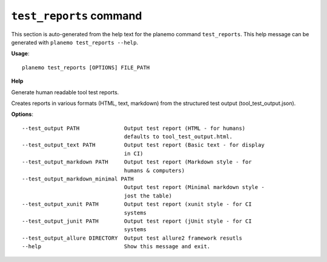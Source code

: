 
``test_reports`` command
========================================

This section is auto-generated from the help text for the planemo command
``test_reports``. This help message can be generated with ``planemo test_reports
--help``.

**Usage**::

    planemo test_reports [OPTIONS] FILE_PATH

**Help**

Generate human readable tool test reports.

Creates reports in various formats  (HTML, text, markdown)
from the structured test output (tool_test_output.json).

**Options**::


      --test_output PATH              Output test report (HTML - for humans)
                                      defaults to tool_test_output.html.
      --test_output_text PATH         Output test report (Basic text - for display
                                      in CI)
      --test_output_markdown PATH     Output test report (Markdown style - for
                                      humans & computers)
      --test_output_markdown_minimal PATH
                                      Output test report (Minimal markdown style -
                                      jost the table)
      --test_output_xunit PATH        Output test report (xunit style - for CI
                                      systems
      --test_output_junit PATH        Output test report (jUnit style - for CI
                                      systems
      --test_output_allure DIRECTORY  Output test allure2 framework resutls
      --help                          Show this message and exit.
    
